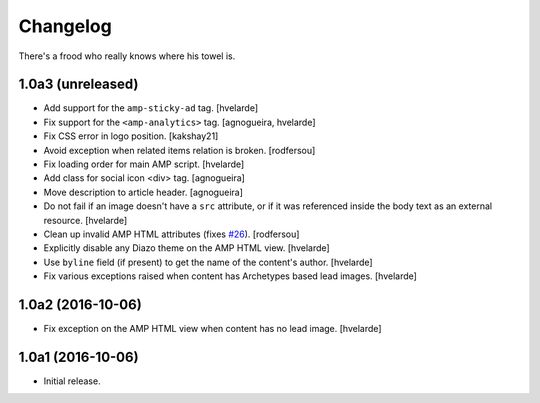 Changelog
=========

There's a frood who really knows where his towel is.

1.0a3 (unreleased)
------------------

- Add support for the ``amp-sticky-ad`` tag.
  [hvelarde]

- Fix support for the ``<amp-analytics>`` tag.
  [agnogueira, hvelarde]

- Fix CSS error in logo position.
  [kakshay21]

- Avoid exception when related items relation is broken.
  [rodfersou]

- Fix loading order for main AMP script.
  [hvelarde]

- Add class for social icon <div> tag.
  [agnogueira]

- Move description to article header.
  [agnogueira]

- Do not fail if an image doesn't have a ``src`` attribute,
  or if it was referenced inside the body text as an external resource.
  [hvelarde]

- Clean up invalid AMP HTML attributes (fixes `#26`_).
  [rodfersou]

- Explicitly disable any Diazo theme on the AMP HTML view.
  [hvelarde]

- Use ``byline`` field (if present) to get the name of the content's author.
  [hvelarde]

- Fix various exceptions raised when content has Archetypes based lead images.
  [hvelarde]

1.0a2 (2016-10-06)
------------------

- Fix exception on the AMP HTML view when content has no lead image.
  [hvelarde]


1.0a1 (2016-10-06)
------------------

- Initial release.

.. _`#26`: https://github.com/collective/collective.behavior.amp/issues/26
